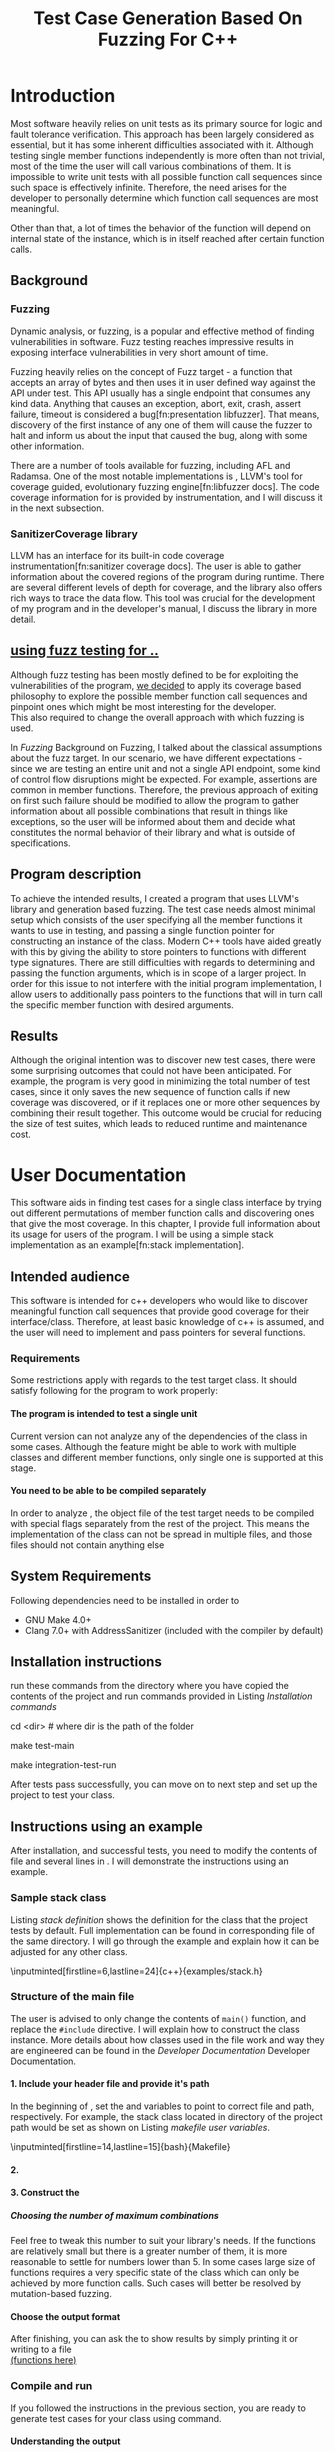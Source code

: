 #+TODO: TODO UPNEXT DOING REVIEW | DONE CANCELLED
#+OPTIONS: \n:t H:5 toc:nil title:nil 
#+LATEX_CLASS: book 
#+TITLE: Test Case Generation Based On Fuzzing For C++

#+LATEX_HEADER: \date{2019}

#+LATEX_HEADER: \degree{Computer Science BSc}

#+LATEX_HEADER: \supervisor{Zoltan Porkolab}
#+LATEX_HEADER: \affiliation{Associate Professor, PhD}


#+LATEX_HEADER: \university{Eötvös Loránd University}
#+LATEX_HEADER: \faculty{Faculty of Informatics}
#+LATEX_HEADER: \department{Department of Programming Languages}
#+LATEX_HEADER: \departmentSecondLine{ And Compilers } 
#+LATEX_HEADER: \city{Budapest}
#+LATEX_HEADER: \logo{elte_cimer_szines}
#+LATEX_HEADER: \documentlang{english}
#+LATEX_HEADER: \newcommand*{\code}{\lstinline[keywordstyle=\color{violet}, basicstyle=\color{violet}]}

#+LATEX_HEADER: \usepackage{endnotes}
#+LATEX_HEADER: \renewcommand{\footnote}{\endnote}

#+LATEX_HEADER: \lstset{numbers=left, stepnumber=1}
\setcounter{page}{1}
#+TOC: headlines 0

* Inbox                                                            :noexport:
** DONE thesis declaration
CLOSED: [2019-01-28 Mon 21:11]
added on [2018-12-26 Wed 13:42]
** CANCELLED https://mcss.mosra.cz/doxygen/
CLOSED: [2019-05-08 sze 13:13]
** Code tasks 
*** DONE components
CLOSED: [2019-05-08 sze 14:11]
**** CANCELLED generate reports
CLOSED: [2019-05-08 sze 13:13]
**** CANCELLED use a separate class in the extern functions
CLOSED: [2019-05-08 sze 13:13]
*** DONE move the sanitizercoverage flag to coveragereported
CLOSED: [2019-05-13 h 14:47]
don't forget to update docs
*** DONE add an integration test
CLOSED: [2019-05-08 sze 13:14]
*** results
**** CANCELLED have the set of covered pc blocks and check when it reaches max, halt
CLOSED: [2019-05-08 sze 13:14]
***** maybe when the block doesn't have any new covered pc, apply some different rules
**** CANCELLED have some messages for the user
CLOSED: [2019-05-08 sze 13:14]
# :)
*** DONE change colors for the printresults output (main and integration test)
CLOSED: [2019-05-13 h 14:47]
 added on [2019-05-08 sze 01:15]
*** TODO in functionPointerMap talk about all the cool features I'm using
 added on [2019-04-13 szo 13:23]
*** CANCELLED try out testing an hpp file
CLOSED: [2019-05-13 h 14:46]
 added on [2019-05-08 sze 08:43]
** Thesis tasks
*** figs
! Don't forget to have captions and refer to them from the text
**** DONE code snippets
CLOSED: [2019-05-13 h 14:46]
**** CANCELLED binary tree for permutationGenerator
CLOSED: [2019-05-13 h 14:46]
*** other notes
**** you should aim for the shorter combination length
**** determining when to insert a sequence that is a union of two sets is not trivial
*** technical - writing
**** DONE fix section-subsection etc
CLOSED: [2019-05-13 h 14:40]
 added on [2019-05-08 sze 09:12]
**** DONE go through listings and number them
CLOSED: [2019-05-13 h 14:40]
 added on [2019-05-08 sze 08:59]
**** DONE references chapter
CLOSED: [2019-05-13 h 14:40]
*** technical
**** DOING check Makefile inputminteds
**** TODO fix page for refman
 added on [2019-05-08 sze 08:36]
**** TODO listings include line numberings
 added on [2019-05-08 sze 09:04]
**** TODO myrefman compile error for doxygen package
 added on [2019-05-08 sze 08:35]
**** TODO thesis margins check and fix for myrefman too
*** DONE add a separate section for tests and describe test scenarios. 
CLOSED: [2019-05-11 Sat 14:16]
** DONE add filenames to listing captions
CLOSED: [2019-05-11 Sat 14:16]
 added on [2019-05-09 cs 13:25]
* Introduction
Most software heavily relies on unit tests as its primary source for logic and fault tolerance verification. This approach has been largely considered as essential, but it has some inherent difficulties associated with it. Although testing single member functions independently is more often than not trivial, most of the time the user will call various combinations of them. It is impossible to write unit tests with all possible function call sequences since such space is effectively infinite. Therefore, the need arises for the developer to personally determine which function call sequences are most meaningful. 

Other than that, a lot of times the behavior of the function will depend on internal state of the instance, which is in itself reached after certain function calls.
** Background
*** Fuzzing
Dynamic analysis, or fuzzing, is a popular and effective method of finding vulnerabilities in software. Fuzz testing reaches impressive results in exposing interface vulnerabilities in very short amount of time. 

Fuzzing heavily relies on the concept of Fuzz target - a function that accepts an array of bytes and then uses it in user defined way against the API under test. This API usually has a single endpoint that consumes any kind data. Anything that causes an exception, abort, exit, crash, assert failure, timeout is considered a bug[fn:presentation libfuzzer]. That means, discovery of the first instance of any one of them will cause the fuzzer to halt and inform us about the input that caused the bug, along with some other information. 

There are a number of tools available for fuzzing, including AFL and Radamsa. One of the most notable implementations is \code{LibFuzzer}, LLVM's tool for coverage guided, evolutionary fuzzing engine[fn:libfuzzer docs]. The code coverage information for \code{LibFuzzer} is provided by \code{SanitizerCoverage} instrumentation, and I will discuss it in the next subsection.
*** SanitizerCoverage library
LLVM has an interface for its built-in code coverage instrumentation[fn:sanitizer coverage docs]. The user is able to gather information about the covered regions of the program during runtime. There are several different levels of depth for coverage, and the library also offers rich ways to trace the data flow. This tool was crucial for the development of my program and in the developer's manual, I discuss the library in more detail.

** _using fuzz testing for .._
Although fuzz testing has been mostly defined to be for exploiting the vulnerabilities of the program, _we decided_ to apply its coverage based philosophy to explore the possible member function call sequences and pinpoint ones which might be most interesting for the developer.
This also required to change the overall approach with which fuzzing is used. 

In [[Fuzzing]] Background on Fuzzing, I talked about the classical assumptions about the fuzz target. In our scenario, we have different expectations - since we are testing an entire unit and not a single API endpoint, some kind of control flow disruptions might be expected. For example, assertions are common in member functions. Therefore, the previous approach of exiting on first such failure should be modified to allow the program to gather information about all possible combinations that result in things like exceptions, so the user will be informed about them and decide what constitutes the normal behavior of their library and what is outside of specifications.

** Program description
To achieve the intended results, I created a program that uses LLVM's \code{SanitizerCoverage} library and generation based fuzzing. The test case needs almost minimal setup which consists of the user specifying all the member functions it wants to use in testing, and passing a single function pointer for constructing an instance of the class. Modern C++ tools have aided greatly with this by giving the ability to store pointers to functions with different type signatures. There are still difficulties with regards to determining and passing the function arguments, which is in scope of a larger project. In order for this issue to not interfere with the initial program implementation, I allow users to additionally pass pointers to the functions that will in turn call the specific member function with desired arguments.
 
** Results
Although the original intention was to discover new test cases, there were some surprising outcomes that could not have been anticipated. For example, the program is very good in minimizing the total number of test cases, since it only saves the new sequence of function calls if new coverage was discovered, or if it replaces one or more other sequences by combining their result together. This outcome would be crucial for reducing the size of test suites, which leads to reduced runtime and maintenance cost.
* User Documentation
This software aids in finding test cases for a single class interface by trying out different permutations of member function calls and discovering ones that give the most coverage. In this chapter, I provide full information about its usage for users of the program. I will be using a simple stack implementation as an example[fn:stack implementation]. 
** Intended audience
This software is intended for c++ developers who would like to discover meaningful function call sequences that provide good coverage for their interface/class. Therefore, at least basic knowledge of c++ is assumed, and the user will need to implement and pass pointers for several functions.

*** Requirements
Some restrictions apply with regards to the test target class. It should satisfy following for the program to work properly:
**** The program is intended to test a single unit
Current version can not analyze any of the dependencies of the class in some cases. Although the feature might be able to work with multiple classes and different member functions, only single one is supported at this stage.
**** You need to be able to be compiled separately
In order to analyze , the object file of the test target needs to be compiled with special flags separately from the rest of the project. This means the implementation of the class can not be spread in multiple files, and those files should not contain anything else
** System Requirements
Following dependencies need to be installed in order to 
- GNU Make 4.0+
- Clang 7.0+ with AddressSanitizer (included with the compiler by default)
** Installation instructions
run these commands from the directory where you have copied the contents of the project and run commands provided in Listing [[Installation commands]]
#+CAPTION: Installation commands
#+LABEL: Installation commands
#+BEGIN_listing bash
# download the contents from the provided disk  
cd <dir> # where dir is the path of the folder

make test-main
# this command compiles everything and runs unit tests
 
make integration-test-run 
# makes sure that AddressSanitizer library works properly
#+END_listing
After tests pass successfully, you can move on to next step and set up the project to test your class.  
** Instructions using an example
After installation, and successful tests, you need to modify the contents of \code{src/main.cc} file and several lines in \code{Makefile}. I will demonstrate the instructions using an example.
*** Sample stack  class
Listing [[stack definition]] shows the definition for the class that the project tests by default. Full implementation can be found in corresponding \code{.cpp} file of the same directory. I will go through the example and explain how it can be adjusted for any other class.
#+CAPTION: definition for the stack class in \code{examples/stack.h}
#+LABEL:  stack definition
#+BEGIN_listing
\inputminted[firstline=6,lastline=24]{c++}{examples/stack.h}
#+END_listing
*** Structure of the main file
The user is advised to only change the contents of \lstinline{main()} function, and replace the \lstinline{#include} directive. I will explain how to construct the \code{CombinationTester} class instance. More details about how classes used in the \code{main.cc} file work and way they are engineered can be found in the [[Developer Documentation]] Developer Documentation.
**** 1. Include your header file and provide it's path 
In the beginning of \code{Makefile}, set the \code{$(TEST_TARGET_FILE)} and \code{$(TEST_TARGET_INC)} variables to point to correct file and path, respectively. For example, the stack class located in \code{examples} directory of the project path would be set as shown on Listing [[makefile user variables]].
#+CAPTION: defining user variables in \code{Makefile}
#+LABEL: makefile user variables
#+BEGIN_listing
\inputminted[firstline=14,lastline=15]{bash}{Makefile}
#+END_listing
**** 2. 

**** 3. Construct the 

***** Choosing the number of maximum combinations
Feel free to tweak this number to suit your library's needs. If the functions are relatively small but there is a greater number of them, it is more reasonable to settle for numbers lower than 5. In some cases large size of functions requires a very specific state of the class which can only be achieved by more function calls. Such cases will better be resolved by mutation-based fuzzing.
**** Choose the output format
After finishing, you can ask the \code{coverageReporter} to show results by simply printing it or writing to a file
_(functions here)_
*** Compile and run
If you followed the instructions in the previous section, you are ready to generate test cases for your class using \code{`make run`} command.
**** Understanding the output
After the program is done running, it will display the results as you indicated in the end of \code{main.cc} file. The example is provided in Listing [[stack output]], 3 different sequences of function calls that will cover the blocks listed below them. The results are not perfect and contain a small number of redundancy, but all different scenarios are discovered, including the one where calls of \code{pop()} occur more times than \code{push()}.

#+CAPTION: Output of program for the \code{stack} class
#+LABEL: stack output
#+BEGIN_listing
\inputminted{text}{results.txt}
#+END_listing
***** memory leaks
Since the program will be compiled using the \code{`-fsanitize=address`} compiler flag to include the library that is responsible for observing coverage. \code{AddressSanitizer} library detects memory issues that your unit might have. For example, if we were to remove the destructor from the \code{stack} implementation, we would get the message shown on Listing [[Memory leak]].
#+CAPTION: Memory leak discovered when the destructor is missing
#+LABEL: Memory leak
#+BEGIN_src text

==30539==ERROR: LeakSanitizer: detected memory leaks

Direct leak of 10656 byte(s) in 645 object(s) allocated from:
    #0 0x4f2f22 in operator new[](unsigned long) ...
    #1 0x4fe6ae in stack<int>::stack(int) examples/stack.cpp:11:11
    #2 0x4ffcb5 in main::$_1::operator()(int) const ...
    #3 0x4ffc79 in main::$_1::__invoke(int) (bin/main+0x4ffc79)
    #4 0x5015c6 in CombinationTester<stack<int> >::run() ...
    #5 0x4ff6c7 in main (bin/main+0x4ff6c7)
    #6 0x7fa3bbaeeb96 in __libc_start_main ...

SUMMARY: AddressSanitizer: 10656 byte(s) leaked in 645 allocation(s).
#+END_src

For more information about interpreting and fixing these messages visit documentation for AddressSanitizer[fn:addresssanitizer docs].
** Troubleshooting
Following issues might arise during different parts of using the program.  
*** Installation
the tests are designed so that all of the underlying infrastructure will be checked. If you start having any problems:
**** test if clang build works correctly
If there were problems with the \code{make integration-test-run} command, it will be because \code{AddressSanitizer} is experiencing issues. 
*** Running
**** Out of Memory error for AddressSanitizer
This happens if the source code size is too large, resulting in a lot of guards and callbacks. Please refer to the requirements section. This error could be fixed by advanced tweaking of the \code{AdressSanitizer options}, but as for now is not supported in the project. 
* Developer Documentation 
This chapter discusses the structure and contents of the source directory, essential concepts for development and reasoning behind some of the architecture decisions. It also provides overview of the tools necessary for development, along with their usage.
** Dependencies and internal architecture
Before diving into the specifics, I would like to introduce some material that is necessary for understanding why - and how, everything works. First, I will give a brief overview to the \code{SanitizerCoverage} library and introduce the test class which will illustrate core concepts of both the library and my program.
*** SanitizerCoverage library
The program relies primarily on LLVM's built in coverage instrumentation to measure coverage of different function cal sequences. Basic understanding of how these functions work is necessary for development. 

With \code{`-fsanitize-coverage=trace-pc-guard`} flag, the clang compiler will insert the following code on every edge of the control flow. Every edge will have its own guard_variable (uint32_t), and in the end the instrumentation will look as given on Listing [[guard example]]. Here, "pc" stands for "program counter", and I used this term in the source code and tests as well to describe the parts of the program. 

#+CAPTION: How \code{SanitizerCoverage} instrumentation looks
#+LABEL: guard example
#+BEGIN_src c++
if(*guard)
    __sanitizer_cov_trace_pc_guard(guard); 
#+END_src

There is another function that will be called at least once per dynamic shared object (it may be called more than once with the same values of start/stop).

\code{__sanitizer_cov_trace_pc_guard_init(uint32_t *start, uint32_t *stop);}

These callbacks are not implemented in the Sanitizer run-time and should be defined by the user. This mechanism is used for fuzzing the Linux kernel, as well as the \code{LibFuzzer} library mentioned earlier.

Let me illustrate this using an example. First let us introduce a simple class on Listing [[integrationTestClass definition]]. Most functions have descriptive names and their implementation does exactly that, so I will explain only what \code{f4()} does, and also note that \code{f4()} returns a simple integer value without any calculations. 

#+CAPTION: Definition of the class used in integration tests
#+LABEL: integrationTestClass definition
#+BEGIN_listing
\inputminted[firstline=3,lastline=16]{c++}{test/integrationTestClass.h}
#+END_listing

As you will observe on Listing [[IntegrationTestClass implementation]], there are 3 different scenarios for \code{f4()}, each one being a simple \code{return} statement. \code{SanitizerCoverage} will insert guards on entry point of each of them. The rest of the functions will simply have guards inserted in the beginning. 

#+CAPTION: Implementation of \code{IntegrationTestClass::f2()} provided in \code{test/integrationTestClass.cc}, with inserted guards highlighted _(TODO)_
#+LABEL: IntegrationTestClass implementation
#+BEGIN_listing c++
\inputminted[firstline=12,lastline=22]{c++}{test/integrationTestClass.cc}
#+END_listing

\code{SanitizerCoverage} library offers three different levels for observing the control flow of the program. Instrumentation points can be an edge, basic blocks, and function entry points. For this project, using the default edge one was more appropriate, since the target of fuzzing will be small and we can afford detailed coverage. There are different ways offered for tracing data flow, for example callbacks for comparison operations and switches. These could aid in refining the program for more complex applications later.

In the next section, I will continue the \code{IntegrationTestClass} example. It serves as a good demonstration for showing how the program works, before going into the details about each unit.
*** Example
Let us get back to our test class and think about how we would accomplish to cover all three blocks of \code{f4()}. 

#+CAPTION: output of \code{make integration-test-run} shows that the program covered all different cases for \code{IntegrationTestClass}
#+LABEL: integration test output
#+BEGIN_listing
\inputminted[fontsize=\small,breaklines]{text}{integration-test-results.txt}
#+END_listing

As you see, the program manages to find . _TODO_ Listing [[integration test output]]

_TODO_ this should be included in user docs I think
You will observe that tweaking the number of maximum sequence length will increase the number of covered blocks per unit test (and have larger sequences of function calls) while significantly decreasing the total number of unit tests, until it collapses to very few, maybe even one. It is not reasonable to test the entire logic in a single test, and also not clear _when to stop growing_, and it might also vary from the complexity of the unit. However, it is always guaranteed that a longer sequence will never replace a shorter one if their coverage is the same, as observed when tweaking the number from 6 to 7 for \code{IntegrationTestClass}.
Right now, it is recommended to start with smaller number of function calls. It is hard to determine the threshold after which having a larger coverage per unit test stops being important. Choosing the right combination of number of function calls with regards to number of covered blocks was not in scope of current project. 

*** documentation
This was a higher-level overview of the core concepts used for the program. The rest of the documentation is provided in the last section of this chapter. All classes are thoroughly documented in header files, and some more detailed explanation and reasoning is sometimes provided in implementation files. For documentation generation, Doxygen library is used with javadoc style. 

If you have \code{doxygen} installed, Run \code{doxygen Doxyfile} to generate documentation in html and latex source. Latex source needs additional compiling which can be done by running the command \code{make} in the \code{latex} directory. If you would like to change doxygen settings, you can copy the Doxyfile and run \code{doxygen Doxyfile}.
*** code conventions
Code is formatted according to LLVM coding standard[fn:coding standards]. Clang-format is used and can be added to commit hook, or alternatively use clang-format plugin for IDE of your choice. 
** Makefile and project layout
As mentioned before, the project is compiled using GNU make, since it was more straightforward to express the different compilation commands and necessary flags for Sanitizer library. Each recipe is self documenting by using @echo to display its purpose when invoked. Since this is the most crucial information, it is highlighted in shell output. After that the compile command is displayed in less bright color, so that the user and developer are not distracted but can still observe which commands are being ran.
*** Source directory contents 
Here is a brief overview of the source directory. Each of the subdirectories is displayed alongside corresponding variable in the Makefile.

**** $(INC) - include
Header files. Definitions for all classes of the project. It also contains definition of the template classes along with their implementation. The \lstinline{lib} subdirectory holds the header file of the testing framework.
**** $(SRCDIR) - src
Implementations of non-template classes from \lstinline{include} directory and a sample for the main file, which should be replaced by user for its own test target unit.
**** $(BUILDDIR), $(TARGETDIR) - build, bin
Output for binary and object files
**** $(TESTDIR) - test
Test directory. Tests are discussed in detail in [[Testing strategy]] Testing strategy, but compilation instructios will be provided here.
*** Other Makefile variables
**** $(SRCEXT)
_...._ \code{.cc} is reserved for special file types, will be discussed later
**** $(CC)
Clang++ is used for all compilation commands
**** $(INC)
Adds \code{include} and \code{include/lib} (containing the test library) directories to include path. 
*** Targets
**** Object files for classes
Located in \code{src} directory, ending with \code{.cpp} file extension. Listing [[Makefile main]] shows 
**** Program test target class
**** Object files for tests
**** Integration test target class
*** Compilation commands
**** main and default command
#+CAPTION: TODO Makefile main in \code{Makefile}
#+LABEL: Makefile main
#+BEGIN_listing
\inputminted[firstline=47,lastline=63,breaklines]{bash}{Makefile}
#+END_listing
\{make run} runs \code{bin/main}, which is compiled by default when running \code{make}, with all necessary parts. These include: _TODO_   Listing [[Makefile main]]
***** Object files from the \code{src} directory
***** Program Test target class, compiled with instrumentation
Steps discussed in Section [[SanitizerCoverage library]]
***** Compiler flag for AddressSanitizer
This flag is responsible for callbacks using the guards instrumented in the test target object file
**** docs
Generates the documentation as described in Section [[documentation]]
**** clean
Empties the output directories.
**** test and integration test
These commands are discussed more later in Section [[Testing strategy]]. 
** Testing strategy
The project is thoroughly tested using the catch2 framework. Tests are represented with Behavior-driven Given-When-Then style, and described scenarios carefully follow documentation. This library was chosen for its minimalistic setup and ability to describe the test cases with full sentences. 

*** Catch2 library
Catch is a multi-paradigm test framework for C++, distributed as a single header file. Though that does not mean that it needs to be compiled into every translation unit.  Since it needs to be defined just once and used for any test case, it is possible and more efficient[fn:catch slow compile] to compile it to an object file which is later included in tests, as displayed on Listings [[catch main]] and [[catch compile]].

#+CAPTION: contents of \code{test/catch2-main.cpp} defining the main function for test framework
#+LABEL: catch main
#+BEGIN_listing
\inputminted{c++}{test/catch2-main.cpp}
#+END_listing

After this, we can compile the test files. Unit tests follow the convention by having the corresponding class name followed by "-test" suffix, and their compilation recipe is shown in Listing [[catch include]]. The exception to this is the integration test, which was discussed in Section [[Example]]. I will provide some more details about it in this section. 

#+CAPTION: compiling contents of \code{test/catch-main.cpp}
#+LABEL: catch compile
#+BEGIN_listing
\inputminted[firstline=70,lastline=75]{bash}{Makefile}
#+END_listing

#+CAPTION: including compiled \code{catch2-main.cpp} in tests and compiling them
#+LABEL: catch include
#+BEGIN_listing
\inputminted[firstline=77,lastline=91,breaklines]{bash}{Makefile}
#+END_listing

The library offers two different ways of structuring test cases, and I chose the GIVEN-WHEN-THEN one because of its behavior driven style syntax, which allowed me to express expectations more concisely.

*** An example test case
The library was created by test driven development, and all features discussed in documentation have a corresponding test case. I will walk through one example in more detail. Unit with most scenarios was \code{CoverageReporter}, since it needs to decide when the new coverage was meaningful/worth storing. _TODO finish this paragraph_ 

First, _TODO_

I also paid attention to error handling. Listing [[test exception]] shows the scenario when the user flushes collected coverage but forgets setting a sequence beforehand. This needs to hold true after flushing any number of times, which is why I first start the coverage and flush correctly, but do not call the \code{startCoverage()} function for the second time.

#+CAPTION: Asserting that \code{CoverageReporter} communicates the error in case of developer forgetting to set the sequence.
#+LABEL: test exception
#+BEGIN_listing
\inputminted[firstline=122,lastline=134,breaklines]{c++}{test/coverageReporter-test.cpp}
#+END_listing

*** Integration test 
The example discussed in Section [[Example]] is used to test the class \code{combinationTester}. Since this class only combines the functionalities of other ones without adding a lot of logic and scenarios, I use the test case to determine that the Sanitizer Coverage library properly works and at least one pc is reported during runtime. The compilation commands are very similar to the ones used for \code{main.cc}, and they are provided in Listing [[Makefile integration-test]]
#+CAPTION: Compiling the integration test \code{Makefile}
#+LABEL: Makefile integration-test
#+BEGIN_listing
\inputminted[firstline=97,lastline=118,breaklines]{bash}{Makefile}
#+END_listing

\chapter*{References}
# TODO set page number

[fn:presentation libfuzzer] Fuzzing APIs, https://github.com/CppCon/CppCon2017/blob/master/Demos/Fuzz%20Or%20Lose/Fuzz%20Or%20Lose%20-%20Kostya%20Serebryany%20-%20CppCon%202017.pdf

[fn:libfuzzer docs] Libfuzzer documentation, https://llvm.org/docs/LibFuzzer.html

[fn:sanitizer coverage docs] Clang SanitizerCoverage library Documentation, https://clang.llvm.org/docs/SanitizerCoverage.html

[fn:stack implementation] _TODO_, https://www.techiedelight.com/stack-implementation-in-cpp/

[fn:addresssanitizer docs] Clang AddressSanitizer documentation, https://clang.llvm.org/docs/AddressSanitizer.html

[fn:coding standards] LLVM coding standards, https://llvm.org/docs/CodingStandards.html

[fn:catch slow compile] Improving catch library compilation, https://github.com/catchorg/Catch2/blob/master/docs/slow-compiles.md#top

[fn:clang format] Clang-Format documentation, https://clang.llvm.org/docs/ClangFormatStyleOptions.html

_TODO maybe just don't have too many references :)_

# \chapter*{}
